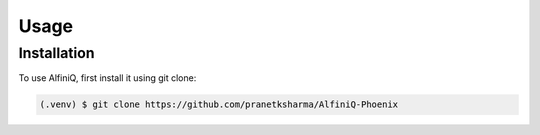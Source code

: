 Usage
=====


.. _installation:

Installation
------------

To use AlfiniQ, first install it using git clone:

.. code-block:: console

   (.venv) $ git clone https://github.com/pranetksharma/AlfiniQ-Phoenix


